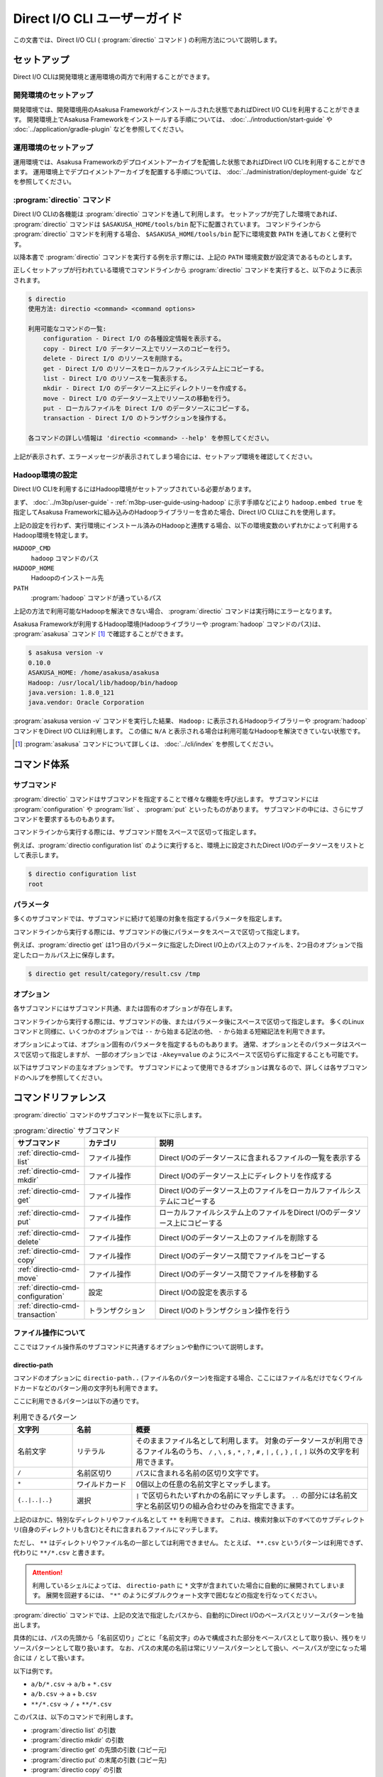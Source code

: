 =============================
Direct I/O CLI ユーザーガイド
=============================

この文書では、Direct I/O CLI ( :program:`directio` コマンド ) の利用方法について説明します。

..  experimental::
    Asakusa Framework バージョン |version| では、Direct I/O CLIは試験的機能として提供しています。

セットアップ
============

Direct I/O CLIは開発環境と運用環境の両方で利用することができます。

開発環境のセットアップ
----------------------

開発環境では、開発環境用のAsakusa Frameworkがインストールされた状態であればDirect I/O CLIを利用することができます。
開発環境上でAsakusa Frameworkをインストールする手順については、 :doc:`../introduction/start-guide` や :doc:`../application/gradle-plugin` などを参照してください。

運用環境のセットアップ
----------------------

運用環境では、Asakusa Frameworkのデプロイメントアーカイブを配備した状態であればDirect I/O CLIを利用することができます。
運用環境上でデプロイメントアーカイブを配置する手順については、 :doc:`../administration/deployment-guide` などを参照してください。

:program:`directio` コマンド
----------------------------

Direct I/O CLIの各機能は :program:`directio` コマンドを通して利用します。
セットアップが完了した環境であれば、 :program:`directio` コマンドは ``$ASAKUSA_HOME/tools/bin`` 配下に配置されています。
コマンドラインから :program:`directio` コマンドを利用する場合、 ``$ASAKUSA_HOME/tools/bin`` 配下に環境変数 ``PATH`` を通しておくと便利です。

以降本書で :program:`directio` コマンドを実行する例を示す際には、上記の ``PATH`` 環境変数が設定済であるものとします。

正しくセットアップが行われている環境でコマンドラインから :program:`directio` コマンドを実行すると、以下のように表示されます。

..  code-block:: sh

    $ directio
    使用方法: directio <command> <command options>

    利用可能なコマンドの一覧:
        configuration - Direct I/O の各種設定情報を表示する。
        copy - Direct I/O データソース上でリソースのコピーを行う。
        delete - Direct I/O のリソースを削除する。
        get - Direct I/O のリソースをローカルファイルシステム上にコピーする。
        list - Direct I/O のリソースを一覧表示する。
        mkdir - Direct I/O のデータソース上にディレクトリーを作成する。
        move - Direct I/O のデータソース上でリソースの移動を行う。
        put - ローカルファイルを Direct I/O のデータソースにコピーする。
        transaction - Direct I/O のトランザクションを操作する。

    各コマンドの詳しい情報は 'directio <command> --help' を参照してください。

上記が表示されず、エラーメッセージが表示されてしまう場合には、セットアップ環境を確認してください。

Hadoop環境の設定
----------------

Direct I/O CLIを利用するにはHadoop環境がセットアップされている必要があります。

まず、 :doc:`../m3bp/user-guide` - :ref:`m3bp-user-guide-using-hadoop` に示す手順などにより
``hadoop.embed true`` を指定してAsakusa Frameworkに組み込みのHadoopライブラリーを含めた場合、Direct I/O CLIはこれを使用します。

上記の設定を行わず、実行環境にインストール済みのHadoopと連携する場合、以下の環境変数のいずれかによって利用するHadoop環境を特定します。

``HADOOP_CMD``
  ``hadoop`` コマンドのパス
``HADOOP_HOME``
  Hadoopのインストール先
``PATH``
  :program:`hadoop` コマンドが通っているパス

上記の方法で利用可能なHadoopを解決できない場合、 :program:`directio` コマンドは実行時にエラーとなります。

Asakusa Frameworkが利用するHadoop環境(Hadoopライブラリーや :program:`hadoop` コマンドのパス)は、 :program:`asakusa` コマンド [#]_ で確認することができます。

..  code-block:: sh

    $ asakusa version -v
    0.10.0
    ASAKUSA_HOME: /home/asakusa/asakusa
    Hadoop: /usr/local/lib/hadoop/bin/hadoop
    java.version: 1.8.0_121
    java.vendor: Oracle Corporation

:program:`asakusa version -v` コマンドを実行した結果、 ``Hadoop:`` に表示されるHadoopライブラリーや :program:`hadoop` コマンドをDirect I/O CLIは利用します。
この値に ``N/A`` と表示される場合は利用可能なHadoopを解決できていない状態です。

..  [#] :program:`asakusa` コマンドについて詳しくは、 :doc:`../cli/index` を参照してください。

コマンド体系
============

サブコマンド
------------

:program:`directio` コマンドはサブコマンドを指定することで様々な機能を呼び出します。
サブコマンドには :program:`configuration` や :program:`list` 、 :program:`put` といったものがあります。
サブコマンドの中には、さらにサブコマンドを要求するものもあります。

コマンドラインから実行する際には、サブコマンド間をスペースで区切って指定します。

例えば、:program:`directio configuration list` のように実行すると、環境上に設定されたDirect I/Oのデータソースをリストとして表示します。

..  code-block:: sh

    $ directio configuration list
    root

パラメータ
----------

多くのサブコマンドでは、サブコマンドに続けて処理の対象を指定するパラメータを指定します。

コマンドラインから実行する際には、サブコマンドの後にパラメータをスペースで区切って指定します。

例えば、:program:`directio get` は1つ目のパラメータに指定したDirect I/O上のパス上のファイルを、2つ目のオプションで指定したローカルパス上に保存します。

..  code-block:: sh

    $ directio get result/category/result.csv /tmp

オプション
----------

各サブコマンドにはサブコマンド共通、または固有のオプションが存在します。

コマンドラインから実行する際には、サブコマンドの後、またはパラメータ後にスペースで区切って指定します。
多くのLinuxコマンドと同様に、いくつかのオプションでは ``--`` から始まる記法の他、 ``-`` から始まる短縮記法を利用できます。

オプションによっては、オプション固有のパラメータを指定するものもあります。
通常、オプションとそのパラメータはスペースで区切って指定しますが、
一部のオプションでは ``-Akey=value`` のようにスペースで区切らずに指定することも可能です。

以下はサブコマンドの主なオプションです。
サブコマンドによって使用できるオプションは異なるので、詳しくは各サブコマンドのヘルプを参照してください。

..  program:: directio subcommand common

..  option:: --conf, --configuration file

    Direct I/O CLIが利用するDirect I/O設定ファイルのファイルパスを指定する。

    既定値: ``$ASAKUSA_HOME/core/conf/asakusa-resources.xml``

..  option:: -s, --data-source

    データソースIDを指定し、対応するデータソースに対する操作を行う

..  option:: -e, --encoding encoding

    コマンドの出力内容の文字セットエンコーディングを指定する。

    デフォルトでは環境の標準エンコーディングを使用する。

..  option:: -o, --output file

    コマンドの出力内容を指定したファイルパスに保存する。
    デフォルトでは標準出力に出力する。

..  option:: -v, --verbose

    コマンド実行結果の出力に詳細な情報を含める。

..  option:: -h, --help

    ヘルプメッセージを表示する。
    サブコマンドが要求するオプションや追加のサブコマンドを確認する。

    ..  code-block:: sh

        $ directio list --help
        Usage: directio list [options] [directio-path..]
          Options:
            --conf, --configuration
              Hadoopの追加設定ファイルのパスを指定する。
              Default: /home/asakusa/asakusa/core/conf/asakusa-resources.xml
            -s, --data-source
              データソースIDを直接指定する（パスから推定したものを無視）。
            ...

コマンドリファレンス
====================

:program:`directio` コマンドのサブコマンド一覧を以下に示します。

..  list-table:: :program:`directio` サブコマンド
    :widths: 2 2 6
    :header-rows: 1

    * - サブコマンド
      - カテゴリ
      - 説明
    * - :ref:`directio-cmd-list`
      - ファイル操作
      - Direct I/Oのデータソースに含まれるファイルの一覧を表示する
    * - :ref:`directio-cmd-mkdir`
      - ファイル操作
      - Direct I/Oのデータソース上にディレクトリを作成する
    * - :ref:`directio-cmd-get`
      - ファイル操作
      - Direct I/Oのデータソース上のファイルをローカルファイルシステムにコピーする
    * - :ref:`directio-cmd-put`
      - ファイル操作
      - ローカルファイルシステム上のファイルをDirect I/Oのデータソース上にコピーする
    * - :ref:`directio-cmd-delete`
      - ファイル操作
      - Direct I/Oのデータソース上のファイルを削除する
    * - :ref:`directio-cmd-copy`
      - ファイル操作
      - Direct I/Oのデータソース間でファイルをコピーする
    * - :ref:`directio-cmd-move`
      - ファイル操作
      - Direct I/Oのデータソース間でファイルを移動する
    * - :ref:`directio-cmd-configuration`
      - 設定
      - Direct I/Oの設定を表示する
    * - :ref:`directio-cmd-transaction`
      - トランザクション
      - Direct I/Oのトランザクション操作を行う

ファイル操作について
--------------------

ここではファイル操作系のサブコマンドに共通するオプションや動作について説明します。

directio-path
~~~~~~~~~~~~~

コマンドのオプションに ``directio-path..`` (ファイル名のパターン)を指定する場合、ここにはファイル名だけでなくワイルドカードなどのパターン用の文字列も利用できます。

ここに利用できるパターンは以下の通りです。

..  list-table:: 利用できるパターン
    :widths: 10 10 40
    :header-rows: 1

    * - 文字列
      - 名前
      - 概要
    * - 名前文字
      - リテラル
      - そのままファイル名として利用します。
        対象のデータソースが利用できるファイル名のうち、
        ``/`` , ``\`` , ``$`` , ``*`` , ``?`` , ``#`` , ``|`` , ``{`` , ``}`` , ``[`` , ``]`` 以外の文字を利用できます。
    * - ``/``
      - 名前区切り
      - パスに含まれる名前の区切り文字です。
    * - ``*``
      - ワイルドカード
      - 0個以上の任意の名前文字とマッチします。
    * - ``{..|..|..}``
      - 選択
      - ``|`` で区切られたいずれかの名前にマッチします。
        ``..`` の部分には名前文字と名前区切りの組み合わせのみを指定できます。

上記のほかに、特別なディレクトリやファイル名として ``**`` を利用できます。
これは、検索対象以下のすべてのサブディレクトリ(自身のディレクトリも含む)とそれに含まれるファイルにマッチします。

ただし、 ``**`` はディレクトリやファイル名の一部としては利用できません。
たとえば、 ``**.csv`` というパターンは利用できず、代わりに ``**/*.csv`` と書きます。

..  attention::
    利用しているシェルによっては、 ``directio-path`` に ``*`` 文字が含まれていた場合に自動的に展開されてしまいます。
    展開を回避するには、 ``"*"`` のようにダブルクウォート文字で囲むなどの指定を行なってください。

:program:`directio` コマンドでは、上記の文法で指定したパスから、自動的にDirect I/Oのベースパスとリソースパターンを抽出します。

具体的には、パスの先頭から「名前区切り」ごとに「名前文字」のみで構成された部分をベースパスとして取り扱い、残りをリソースパターンとして取り扱います。
なお、パスの末尾の名前は常にリソースパターンとして扱い、ベースパスが空になった場合には ``/`` として扱います。

以下は例です。

* ``a/b/*.csv`` -> ``a/b`` + ``*.csv``
* ``a/b.csv`` -> ``a`` + ``b.csv``
* ``**/*.csv`` -> ``/`` + ``**/*.csv``

このパスは、以下のコマンドで利用します。

* :program:`directio list` の引数
* :program:`directio mkdir` の引数
* :program:`directio get` の先頭の引数 (コピー元)
* :program:`directio put` の末尾の引数 (コピー先)
* :program:`directio copy` の引数
* :program:`directio move` の引数

..  hint::
    Direct I/Oはベースパスの最長一致でデータソースを特定しています。
    上記とは異なる方法でデータソースを指定する場合、 ``--datasource`` オプションに対象のデータソースIDを指定してください。

ファイルの移動・コピーの動作
~~~~~~~~~~~~~~~~~~~~~~~~~~~~

:program:`directio` コマンドにおいて、下記のファイルの移動やコピーを行うコマンドは、移動・コピー先（宛先）に関する共通の動作があります。

* :program:`directio get`
* :program:`directio put`
* :program:`directio copy`
* :program:`directio move`

1. 宛先にディレクトリが存在する場合、そのディレクトリ配下に移動・コピーを行う

  * 複数のファイルやディレクトリを移動・コピー可能

2. 宛先にファイルが存在する場合、そのファイルに上書き操作を行う

  * 移動・コピー元は単一のファイルやディレクトリでなければならない
  * ``--overwrite`` オプションを指定する必要がある

3. 宛先にファイルやディレクトリが **存在せず** 、その親ディレクトリが存在する場合、宛先に単一のファイルを作成する

  * 移動・コピー元は単一のファイルやディレクトリでなければならない

4. 宛先にファイルやディレクトリが **存在せず** 、その親ディレクトリも **存在しない** 場合、エラーとなる

また、それぞれ下記の共通オプションを利用可能です。

..  program:: directio subcommand file

..  option:: -r, --recursive

    ファイルだけでなく、ディレクトリーもコピーする。

    このオプションを指定しない場合、ディレクトリーのコピーを行わずスキップする。

    :program:`directio move` においては常にディレクトリーの移動を行うため、このオプションは利用できない。

    ディレクトリーを移動・コピーする際に宛先にすでにディレクトリーが存在する場合、コピー元のディレクトリーの内容を宛先にマージする。

..  option:: -w, --overwrite

    宛先にすでにファイルが存在した場合、そのファイルを上書きする。

    このオプションを指定せずに、ファイルを上書きしようとした場合エラーとなる。

..  option:: -p, --parallel

    複数ファイルの操作を並列に実行する。

.. _`directio-cmd-list`:

:program:`directio list`
------------------------

:program:`list` はDirect I/Oのデータソースに含まれるファイルの一覧を表示します。

書式
~~~~

..  code-block:: sh

    directio list [options] [directio-path..]

使用例
~~~~~~

:program:`list` を標準のオプションで実行すると、Direct I/Oのすべてのデータソースに含まれるファイルやディレクトリーのパス一覧を表示します。

..  code-block:: sh

    $ directio list
    file:/home/asakusa/target/testing/directio/master
    file:/home/asakusa/target/testing/directio/master/item_info.csv
    file:/home/asakusa/target/testing/directio/master/store_info.csv
    file:/home/asakusa/target/testing/directio/result
    file:/home/asakusa/target/testing/directio/result/category
    file:/home/asakusa/target/testing/directio/result/category/result.csv
    file:/home/asakusa/target/testing/directio/result/error
    file:/home/asakusa/target/testing/directio/result/error/2011-04-01.csv
    file:/home/asakusa/target/testing/directio/sales
    file:/home/asakusa/target/testing/directio/sales/2011-04-01.csv

:program:`list` のオプションには表示するファイル名のパターンを指定することができます。

..  code-block:: sh

    $ directio list "result/**/*"
    file:/home/asakusa/target/testing/directio/result/category
    file:/home/asakusa/target/testing/directio/result/category/result.csv
    file:/home/asakusa/target/testing/directio/result/error
    file:/home/asakusa/target/testing/directio/result/error/2011-04-01.csv

:program:`list` を詳細オプション付きで実行すると、ファイルに付随する属性情報も表示します。

..  code-block:: sh

    $ directio list -v "result/**/*"
    total 4
    file:/home/asakusa/target/testing/directio/result/category
        data source: root
          directory: true
    file:/home/asakusa/target/testing/directio/result/category/result.csv
        data source: root
          directory: false
    file:/home/asakusa/target/testing/directio/result/error
        data source: root
          directory: true
    file:/home/asakusa/target/testing/directio/result/error/2011-04-01.csv
        data source: root
          directory: false

.. _`directio-cmd-mkdir`:

:program:`directio mkdir`
-------------------------

:program:`mkdir` はDirect I/Oのデータソース上にディレクトリを作成します。

書式
~~~~

..  code-block:: sh

    directio mkdir [options] directio-path..

使用例
~~~~~~

..  code-block:: sh

    $ directio mkdir /temp/foo

    $ directio mkdir -v /temp/foo/bar
    create directory: file:/home/asakusa/target/testing/directio/temp/foo/bar

.. _`directio-cmd-get`:

:program:`directio get`
-----------------------

:program:`get` はDirect I/Oのデータソース上のファイルをローカルファイルシステムにコピーします。

書式
~~~~

..  code-block:: sh

    directio get [options] directio-path.. local-path

使用例
~~~~~~

1つのファイルを取得する例です。

..  code-block:: sh

    $ directio get /result/category/result.csv $HOME/work

ディレクトリ配下のすべてのファイルを取得する例です。 ``-r`` オプションを指定します。

..  code-block:: sh

    $ directio get -r -v /result $HOME/work
    copy directory: hdfs://<host>:8020/user/asakusa/target/testing/directio/result -> file:/home/asakusa/work/result
    copy directory: hdfs://<host>:8020/user/asakusa/target/testing/directio/result/category -> file:/home/asakusa/work/result/category
    copy file: hdfs://<host>:8020/user/asakusa/target/testing/directio/result/category/result.csv -> file:/home/asakusa/work/result/category/result.csv
    copy directory: hdfs://<host>:8020/user/asakusa/target/testing/directio/result/error -> file:/home/asakusa/work/result/error
    copy file: hdfs://<host>:8020/user/asakusa/target/testing/directio/result/error/2011-04-01.csv -> file:/home/asakusa/work/result/error/2011-04-01.csv

大量のファイルを取得する場合、 ``-p`` オプションを指定して並列にファイルを取得すると全体のファイル取得時間が短縮できる可能性があります。

..  code-block:: sh

    $ directio get -r -p "/data/*" /mnt/data

.. _`directio-cmd-put`:

:program:`directio put`
-----------------------

:program:`put` はローカルファイルシステム上のファイルをDirect I/Oのデータソース上にコピーします。

書式
~~~~

..  code-block:: sh

    directio put [options] local-path.. directio-path

使用例
~~~~~~

1つのファイルをコピーする例です。 ``-w`` オプションを指定すると、すでに存在する同名のファイルを上書きします。

..  code-block:: sh

    $ directio put -w example-dataset/sales/2011-04-01.csv /sales

ディレクトリ配下のすべてのファイルをコピーする例です。 ``-r`` オプションを指定します。

..  code-block:: sh

    $ directio put -r -v $ASAKUSA_HOME/example-dataset/* /
    copy directory: file:/home/asakusa/asakusa/example-dataset/master -> hdfs://<host>:8020/user/asakusa/target/testing/directio/master
    copy file: file:/home/asakusa/asakusa/example-dataset/master/item_info.csv -> hdfs://<host>:8020/user/asakusa/target/testing/directio/master/item_info.csv
    copy file: file:/home/asakusa/asakusa/example-dataset/master/store_info.csv -> hdfs://<host>:8020/user/asakusa/target/testing/directio/master/store_info.csv
    copy directory: file:/home/asakusa/asakusa/example-dataset/sales -> hdfs://<host>:8020/user/asakusa/target/testing/directio/sales
    copy file: file:/home/asakusa/asakusa/example-dataset/sales/2011-04-01.csv -> hdfs://<host>:8020/user/asakusa/target/testing/directio/sales/2011-04-01.csv

大量のファイルをコピーする場合、 ``-p`` オプションを指定して並列にファイルをコピーすると全体のファイル取得時間が短縮できる可能性があります。

..  code-block:: sh

    $ directio put -r -p /mnt/data/* /data

.. _`directio-cmd-delete`:

:program:`directio delete`
--------------------------

:program:`delete` はDirect I/Oのデータソース上のファイルを削除します。

書式
~~~~

..  code-block:: sh

    directio delete [options] directio-path..

使用例
~~~~~~

1つのファイルを削除する例です。

..  code-block:: sh

    $ directio delete result/error/2011-04-01.csv

ディレクトリとその配下のすべてのファイルを削除する例です。 ``-r`` オプションを指定します。

..  code-block:: sh

    $ directio delete -r -v result
    delete: hdfs://<host>:8020/user/asakusa/target/testing/directio/result

データソース上のファイルをすべて削除する例です。

..  code-block:: sh

    $ directio delete -r "/*"

..  attention::

    先述の `directio-path`_ にも記載していますが、ファイル名にワイルドカードを含むパターンを指定する場合、
    利用するシェルによって意図せず展開されないよう ``"/*"`` のようにダブルクウォート文字で囲むなどの指定を行なってください。

.. _`directio-cmd-copy`:

:program:`directio copy`
------------------------

:program:`copy` はDirect I/Oのデータソース間でファイルをコピーします。

書式
~~~~

..  code-block:: sh

    $ directio copy [options] source-directio-path.. destination-directio-path

使用例
~~~~~~

1つのファイルをコピーする例です。

..  code-block:: sh

    $ directio copy /result/category/result.csv /temp/result_bak.csv

ディレクトリとその配下のすべてのファイルをコピーする例です。 ``-r`` オプションを指定します。

..  code-block:: sh

    $ directio copy -r -v /result /result_bak
    copy directory: hdfs://<host>:8020/user/asakusa/target/testing/directio/result -> hdfs://<host>:8020/user/asakusa/target/testing/directio/result_bak
    copy directory: hdfs://<host>:8020/user/asakusa/target/testing/directio/result/category -> hdfs://<host>:8020/user/asakusa/target/testing/directio/result_bak/category
    copy file: hdfs://<host>:8020/user/asakusa/target/testing/directio/result/category/result.csv -> hdfs://<host>:8020/user/asakusa/target/testing/directio/result_bak/category/result.csv
    copy directory: hdfs://<host>:8020/user/asakusa/target/testing/directio/result/error -> hdfs://<host>:8020/user/asakusa/target/testing/directio/result_bak/error
    copy file: hdfs://<host>:8020/user/asakusa/target/testing/directio/result/error/2011-04-01.csv -> hdfs://<host>:8020/user/asakusa/target/testing/directio/result_bak/error/2011-04-01.csv

大量のファイルをコピーする場合、 ``-p`` オプションを指定して並列にファイルをコピーすると全体のファイル取得時間が短縮できる可能性があります。

..  code-block:: sh

    $ directio put -r -p /data /work

.. _`directio-cmd-move`:

:program:`directio move`
------------------------

:program:`move` はDirect I/Oのデータソース間でファイルを移動します。

書式
~~~~

..  code-block:: sh

    $ directio move [options] source-directio-path.. destination-directio-path

使用例
~~~~~~

1つのファイルを別ディレクトリに移動する例です。

..  code-block:: sh

    $ directio move /result/category/result.csv /temp

ディレクトリとその配下のすべてのファイルを移動する例です。

..  code-block:: sh

    $ directio move -v /result /result_bak
    copy directory: hdfs://<host>:8020/user/asakusa/target/testing/directio/result -> hdfs://<host>:8020/user/asakusa/target/testing/directio/result_bak
    copy directory: hdfs://<host>:8020/user/asakusa/target/testing/directio/result/category -> hdfs://<host>:8020/user/asakusa/target/testing/directio/result_bak/category
    copy directory: hdfs://<host>:8020/user/asakusa/target/testing/directio/result/error -> hdfs://<host>:8020/user/asakusa/target/testing/directio/result_bak/error
    copy file: hdfs://<host>:8020/user/asakusa/target/testing/directio/result/error/2011-04-01.csv -> hdfs://<host>:8020/user/asakusa/target/testing/directio/result_bak/error/2011-04-01.csv

.. _`directio-cmd-configuration`:

:program:`directio configuration`
---------------------------------

:program:`configuration` は、環境上のDirect I/Oの設定に関する情報を表示します。
:program:`configuration` のサブコマンド一覧を以下に示します。

..  list-table:: :program:`configuration` サブコマンド
    :widths: 5 5
    :header-rows: 1

    * - サブコマンド
      - 説明
    * - :ref:`directio-cmd-configuration-list`
      - データソースの一覧を表示する
    * - :ref:`directio-cmd-configuration-system`
      - システム設定の一覧を表示する。

.. _`directio-cmd-configuration-list`:

:program:`directio configuration list`
~~~~~~~~~~~~~~~~~~~~~~~~~~~~~~~~~~~~~~

:program:`list` は環境上のDirect I/Oに定義されているデータソースの一覧を表示します。

書式
~~~~

..  code-block:: sh

    directio configuration list [options] [data-source-ID]

使用例
~~~~~~

:program:`list` を標準のオプションで実行すると、Direct I/OのデータソースID一覧を表示します。

..  code-block:: sh

    $ directio configuration list
    root
    s3

:program:`list` を詳細オプション付きで実行すると、各データソースの設定情報 [#]_ も表示します。

..  code-block:: sh

    $ directio configuration list -v
    total 2
    root
        ID: root
        base-path: /
        class: com.asakusafw.runtime.directio.hadoop.HadoopDataSource
        attributes:
        - fs.path: target/testing/directio
    s3
        ID: s3
        base-path: s3/spool
        class: com.asakusafw.runtime.directio.hadoop.HadoopDataSource
        attributes:
        - fs.path: s3://example/var/spool
        - output.staging: false

..  [#] Direct I/Oのデータソース設定については、 :doc:`../directio/user-guide` - データソースの設定 を参照してください。

.. _`directio-cmd-configuration-system`:

:program:`directio configuration system`
~~~~~~~~~~~~~~~~~~~~~~~~~~~~~~~~~~~~~~~~

:program:`system` は環境上のDirect I/Oのシステム設定 [#]_ に関する情報を表示します。

書式
~~~~

..  code-block:: sh

    directio configuration system [options]

使用例
~~~~~~

..  code-block:: sh

    $ directio configuration system
    configuration: /home/asakusa/asakusa/core/conf/asakusa-resources.xml
    system directory: file:/home/asakusa/_directio
    local temporary: N/A

..  [#] Direct I/Oのシステム設定については、 :doc:`../directio/user-guide` - その他の設定 を参照してください。

.. _`directio-cmd-transaction`:

:program:`directio transaction`
-------------------------------

:program:`transaction` は、Direct I/Oのトランザクション操作 [#]_ を行います。
:program:`transaction` のサブコマンド一覧を以下に示します。

..  list-table:: :program:`transaction` サブコマンド
    :widths: 3 7
    :header-rows: 1

    * - サブコマンド
      - 説明
    * - :ref:`directio-cmd-transaction-list`
      - Direct I/Oのトランザクションの一覧を表示する
    * - :ref:`directio-cmd-transaction-show`
      - Direct I/Oのトランザクションの詳細情報を表示する
    * - :ref:`directio-cmd-transaction-apply`
      - Direct I/Oでコミットに成功した未適用のトランザクションを適用する
    * - :ref:`directio-cmd-transaction-abort`
      - Direct I/Oのトランザクションを破棄する

..  [#] Direct I/Oのトランザクション制御については :doc:`user-guide` を参照してください。

.. _`directio-cmd-transaction-list`:

:program:`directio transaction list`
~~~~~~~~~~~~~~~~~~~~~~~~~~~~~~~~~~~~

:program:`list` はDirect I/Oのトランザクションの一覧を表示します。

書式
~~~~

..  code-block:: sh

    $ directio transaction list [options]

使用例
~~~~~~

実行中のDirect I/Oトランザクションが存在しない場合は、以下のように表示されます。

..  code-block:: sh

    $ directio transaction list
    17/11/07 17:11:29 INFO hadoop.DirectIoTransactionEditor: Start listing Direct I/O transactions
    17/11/07 17:11:29 INFO hadoop.DirectIoTransactionEditor: There are no Direct I/O transactions

実行中のDirect I/Oトランザクションが存在する場合は、以下のように表示されます。
詳細オプション付きで実行すると、トランザクションに関する詳細な情報が表示されます。

..  code-block:: sh

    $ directio transaction list -v
    17/11/07 17:19:01 INFO hadoop.DirectIoTransactionEditor: Start listing Direct I/O transactions
    17/11/07 17:19:02 INFO hadoop.DirectIoTransactionEditor: Start extracting 1 Direct I/O commit information
    17/11/07 17:19:02 INFO hadoop.DirectIoTransactionEditor: Finish listing Direct I/O transactions
    c09f4137-5d0b-4c9c-8bee-69eb05c13bc8
        ID: c09f4137-5d0b-4c9c-8bee-69eb05c13bc8
        status: Committed
        date: 2017-11-07T08:18:33Z
        comment:
        > User Name: asakusa
        > Batch ID: m3bp.perf.average.cogsort.once
        > Flow ID: cogsort_once
        > Execution ID: c09f4137-5d0b-4c9c-8bee-69eb05c13bc8
        > Batch Arguments: {input=10G/input, output=10G/output}

.. _`directio-cmd-transaction-show`:

:program:`directio transaction show`
~~~~~~~~~~~~~~~~~~~~~~~~~~~~~~~~~~~~

:program:`show` はDirect I/Oのトランザクションの詳細情報を表示します。

コマンドのパラメータには :program:`list` で表示した実行IDを指定します。

書式
~~~~

..  code-block:: sh

    $ directio transaction show [options] execution-ID

使用例
~~~~~~

..  code-block:: sh

    $ directio transaction show c09f4137-5d0b-4c9c-8bee-69eb05c13bc8
    ID: c09f4137-5d0b-4c9c-8bee-69eb05c13bc8
    status: Committed
    date: 2017-11-07T08:18:33Z
    comment:
    > User Name: asakusa
    > Batch ID: m3bp.perf.average.cogsort.once
    > Flow ID: cogsort_once
    > Execution ID: c09f4137-5d0b-4c9c-8bee-69eb05c13bc8
    > Batch Arguments: {input=10G/input, output=10G/output}

.. _`directio-cmd-transaction-apply`:

:program:`directio transaction apply`
~~~~~~~~~~~~~~~~~~~~~~~~~~~~~~~~~~~~~

:program:`apply` はDirect I/Oでコミットに成功した未適用のトランザクションを、最後まで適用します。
この操作によって、in-doubt状態になっているトランザクションを適切に終了させることができます。

コマンドのパラメータには :program:`list` で表示した実行IDを指定します。
:program:`list` や :program:`show` で表示される ``status`` の項目が ``Committed`` となっているもののみを、このコマンドで処理できます。
``status`` の項目が ``Committed`` でない場合、このコマンドを実行するとエラーとなります。

書式
~~~~

..  code-block:: sh

    $ directio transaction apply [options] execution-ID

使用例
~~~~~~

..  code-block:: sh

    $ directio transaction apply -v 3819e025-4472-447f-9cf5-bd2df2507337
    apply transaction
    ID: 3819e025-4472-447f-9cf5-bd2df2507337
    status: Committed
    date: 2017-11-08T07:42:15Z
    comment:
    > User Name: asakusa
    > Batch ID: m3bp.perf.average.cogsort.once
    > Flow ID: cogsort_once
    > Execution ID: 3819e025-4472-447f-9cf5-bd2df2507337
    > Batch Arguments: {input=1G/input, output=1G/output}
    17/11/08 16:46:28 INFO hadoop.DirectIoTransactionEditor: Start applying Direct I/O transaction (executionId=3819e025-4472-447f-9cf5-bd2df2507337)
    17/11/08 16:46:28 INFO hadoop.DirectIoTransactionEditor: Start initializing Direct I/O data stores
    17/11/08 16:46:28 INFO hadoop.DirectIoTransactionEditor: Finish initializing Direct I/O data stores
    17/11/08 16:46:28 INFO hadoop.DirectIoTransactionEditor: Deleting commit mark (executionId=3819e025-4472-447f-9cf5-bd2df2507337, path=file:/home/asakusa/_directio/transactions/commit-3819e025-4472-447f-9cf5-bd2df2507337)
    17/11/08 16:46:28 INFO hadoop.DirectIoTransactionEditor: Finish applying Direct I/O transaction (executionId=3819e025-4472-447f-9cf5-bd2df2507337)

.. _`directio-cmd-transaction-abort`:

:program:`directio transaction abort`
~~~~~~~~~~~~~~~~~~~~~~~~~~~~~~~~~~~~~

:program:`abort` はDirect I/Oで行われた任意のトランザクションを破棄します。

コマンドのパラメータには :program:`list` で表示した実行IDを指定します。

``status`` の項が ``Committed`` , ``Uncommitted`` のいずれの場合でも途中結果を強制的に破棄することができます。
``status`` の項が ``Committed`` のトランザクションを破棄する場合、 ``--force`` ( ``-f`` )  オプションを指定します。

..  warning::
    ``status`` の項目が ``Committed`` になってるトランザクションに対してこのコマンドを実行すると、処理結果が中途半端にデータソース上に反映されたまま復元できなくなる場合があります。

    そのようなトランザクションには通常 :program:`apply` によってコミットの適用を行うべきですが、コミットの内容が不要になった場合や、コミットの内容がエラーによりどうやっても適用できない場合などには、上記のコマンドも利用できます。

..  hint::
    ``status`` の項目が ``Uncommitted`` である場合、コミットの破棄はほぼロールバック操作と同様になります。
    ただし、Direct I/Oの出力時に「ステージ領域の省略」を行っていた場合には、途中結果が出力先に一部反映されている可能性があります。

書式
~~~~

..  code-block:: sh

    $ directio transaction abort [options] execution-ID

使用例
~~~~~~

..  code-block:: sh

    $ directio transaction abort -v a1b4286f-b316-4cc4-b6e6-9c49a8b723a1
    abort transaction
    ID: a1b4286f-b316-4cc4-b6e6-9c49a8b723a1
    status: Uncommitted
    date: 2017-11-08T07:47:55Z
    comment:
    > User Name: asakusa
    > Batch ID: m3bp.perf.average.cogsort.once
    > Flow ID: cogsort_once
    > Execution ID: a1b4286f-b316-4cc4-b6e6-9c49a8b723a1
    > Batch Arguments: {input=1G/input, output=1G/output}
    17/11/08 16:49:09 INFO hadoop.DirectIoTransactionEditor: Start aborting Direct I/O transaction (executionId=a1b4286f-b316-4cc4-b6e6-9c49a8b723a1)
    17/11/08 16:49:09 INFO hadoop.DirectIoTransactionEditor: Start initializing Direct I/O data stores
    17/11/08 16:49:09 INFO hadoop.DirectIoTransactionEditor: Finish initializing Direct I/O data stores
    17/11/08 16:49:09 INFO hadoop.DirectIoTransactionEditor: Deleting transaction info (executionId=a1b4286f-b316-4cc4-b6e6-9c49a8b723a1, path=file:/home/asakusa/_directio/transactions/commit-a1b4286f-b316-4cc4-b6e6-9c49a8b723a1)
    17/11/08 16:49:09 INFO hadoop.DirectIoTransactionEditor: Finish aborting Direct I/O transaction (executionId=a1b4286f-b316-4cc4-b6e6-9c49a8b723a1)
